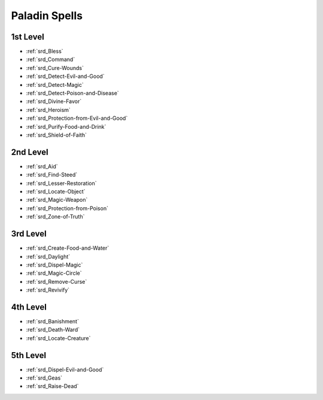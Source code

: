 
.. _srd_Paladin-Spells:

Paladin Spells
--------------

1st Level
~~~~~~~~~

- :ref:`srd_Bless`
- :ref:`srd_Command`
- :ref:`srd_Cure-Wounds`
- :ref:`srd_Detect-Evil-and-Good`
- :ref:`srd_Detect-Magic`
- :ref:`srd_Detect-Poison-and-Disease`
- :ref:`srd_Divine-Favor`
- :ref:`srd_Heroism`
- :ref:`srd_Protection-from-Evil-and-Good`
- :ref:`srd_Purify-Food-and-Drink`
- :ref:`srd_Shield-of-Faith`

2nd Level
~~~~~~~~~

- :ref:`srd_Aid`
- :ref:`srd_Find-Steed`
- :ref:`srd_Lesser-Restoration`
- :ref:`srd_Locate-Object`
- :ref:`srd_Magic-Weapon`
- :ref:`srd_Protection-from-Poison`
- :ref:`srd_Zone-of-Truth`

3rd Level
~~~~~~~~~

- :ref:`srd_Create-Food-and-Water`
- :ref:`srd_Daylight`
- :ref:`srd_Dispel-Magic`
- :ref:`srd_Magic-Circle`
- :ref:`srd_Remove-Curse`
- :ref:`srd_Revivify`

4th Level
~~~~~~~~~

- :ref:`srd_Banishment`
- :ref:`srd_Death-Ward`
- :ref:`srd_Locate-Creature`

5th Level
~~~~~~~~~

- :ref:`srd_Dispel-Evil-and-Good`
- :ref:`srd_Geas`
- :ref:`srd_Raise-Dead`
